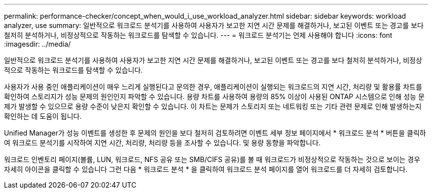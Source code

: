 ---
permalink: performance-checker/concept_when_would_i_use_workload_analyzer.html 
sidebar: sidebar 
keywords: workload analyzer, use 
summary: 일반적으로 워크로드 분석기를 사용하여 사용자가 보고한 지연 시간 문제를 해결하거나, 보고된 이벤트 또는 경고를 보다 철저히 분석하거나, 비정상적으로 작동하는 워크로드를 탐색할 수 있습니다. 
---
= 워크로드 분석기는 언제 사용해야 합니다
:icons: font
:imagesdir: ../media/


[role="lead"]
일반적으로 워크로드 분석기를 사용하여 사용자가 보고한 지연 시간 문제를 해결하거나, 보고된 이벤트 또는 경고를 보다 철저히 분석하거나, 비정상적으로 작동하는 워크로드를 탐색할 수 있습니다.

사용자가 사용 중인 애플리케이션이 매우 느리게 실행된다고 문의한 경우, 애플리케이션이 실행되는 워크로드의 지연 시간, 처리량 및 활용률 차트를 확인하여 스토리지가 성능 문제의 원인인지 파악할 수 있습니다. 용량 차트를 사용하여 용량의 85% 이상이 사용된 ONTAP 시스템으로 인해 성능 문제가 발생할 수 있으므로 용량 수준이 낮은지 확인할 수 있습니다. 이 차트는 문제가 스토리지 또는 네트워킹 또는 기타 관련 문제로 인해 발생하는지 확인하는 데 도움이 됩니다.

Unified Manager가 성능 이벤트를 생성한 후 문제의 원인을 보다 철저히 검토하려면 이벤트 세부 정보 페이지에서 * 워크로드 분석 * 버튼을 클릭하여 워크로드 분석기를 시작하여 지연 시간, 처리량, 처리량 등을 조사할 수 있습니다. 및 용량 동향을 파악합니다.

워크로드 인벤토리 페이지(볼륨, LUN, 워크로드, NFS 공유 또는 SMB/CIFS 공유)를 볼 때 워크로드가 비정상적으로 작동하는 것으로 보이는 경우 자세히 아이콘을 클릭할 수 있습니다 image:../media/more_icon.gif[""]그런 다음 * 워크로드 분석 * 을 클릭하여 워크로드 분석 페이지를 열어 워크로드를 더 자세히 검토합니다.
